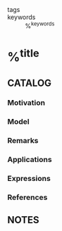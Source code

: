 - tags ::
- keywords :: %^{keywords}

* %^{title}
:PROPERTIES:
:Custom_ID: %^{citekey}
:URL: %^{url}
:AUTHOR: %^{author-or-editor}
:NOTER_DOCUMENT: %^{file}
:END:

** CATALOG

*** Motivation
*** Model
*** Remarks
*** Applications
*** Expressions
*** References

** NOTES
